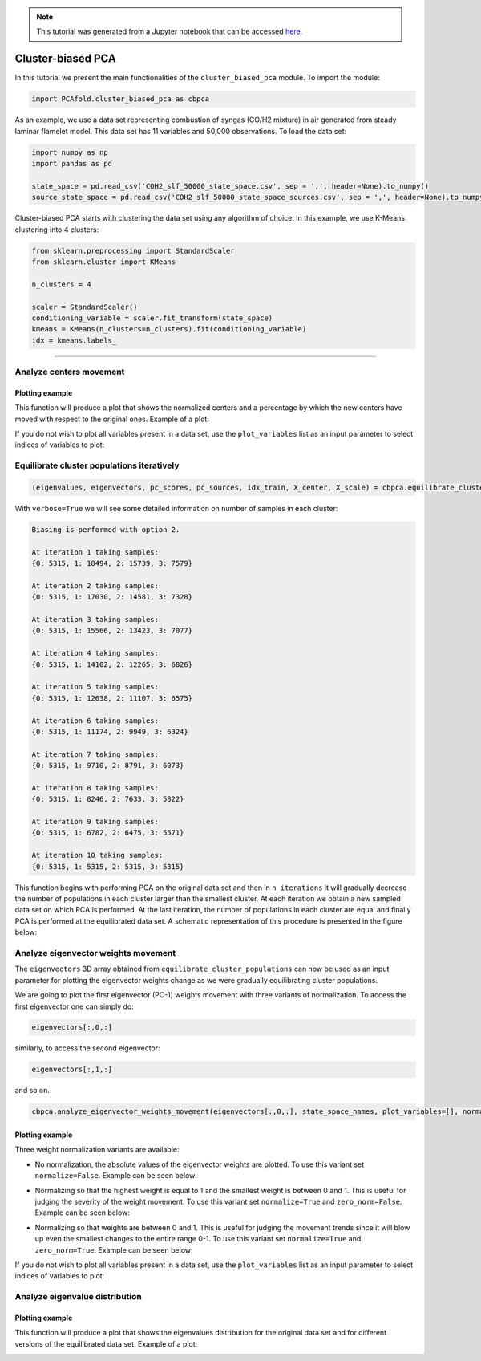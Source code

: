 .. note:: This tutorial was generated from a Jupyter notebook that can be
          accessed `here <https://gitlab.multiscale.utah.edu/common/PCA-python/-/blob/regression/docs/tutorials/demo-cluster-biased-pca.ipynb>`_.

Cluster-biased PCA
==================

In this tutorial we present the main functionalities of the ``cluster_biased_pca`` module. To import the module:

.. code:: python

  import PCAfold.cluster_biased_pca as cbpca

As an example, we use a data set representing combustion of syngas (CO/H2 mixture) in air generated from steady laminar flamelet model.
This data set has 11 variables and 50,000 observations. To load the data set:

.. code:: python

  import numpy as np
  import pandas as pd

  state_space = pd.read_csv('COH2_slf_50000_state_space.csv', sep = ',', header=None).to_numpy()
  source_state_space = pd.read_csv('COH2_slf_50000_state_space_sources.csv', sep = ',', header=None).to_numpy()

Cluster-biased PCA starts with clustering the data set using any algorithm of choice. In this example, we use K-Means clustering into 4  clusters:

.. code:: python

  from sklearn.preprocessing import StandardScaler
  from sklearn.cluster import KMeans

  n_clusters = 4

  scaler = StandardScaler()
  conditioning_variable = scaler.fit_transform(state_space)
  kmeans = KMeans(n_clusters=n_clusters).fit(conditioning_variable)
  idx = kmeans.labels_

--------------------------------------------------------------------------------

Analyze centers movement
------------------------

Plotting example
^^^^^^^^^^^^^^^^

This function will produce a plot that shows the normalized centers and a percentage by which the new centers have moved with respect to the original ones. Example of a plot:

.. image:: ../images/relative_centers_movement.png
    :width: 500
    :align: center

If you do not wish to plot all variables present in a data set, use the ``plot_variables`` list as an input parameter to select indices of variables to plot:

.. image:: ../images/relative_centers_movement_selected_variables.png
    :width: 260
    :align: center

Equilibrate cluster populations iteratively
-------------------------------------------

.. code:: python

  (eigenvalues, eigenvectors, pc_scores, pc_sources, idx_train, X_center, X_scale) = cbpca.equilibrate_cluster_populations(state_space, idx, scaling=scal_crit, X_source=source_state_space, n_components=n_components, biasing_option=biasing_option, n_iterations=10, stop_iter=0, verbose=True)

With ``verbose=True`` we will see some detailed information on number of samples in each cluster:

.. code-block:: text

  Biasing is performed with option 2.

  At iteration 1 taking samples:
  {0: 5315, 1: 18494, 2: 15739, 3: 7579}

  At iteration 2 taking samples:
  {0: 5315, 1: 17030, 2: 14581, 3: 7328}

  At iteration 3 taking samples:
  {0: 5315, 1: 15566, 2: 13423, 3: 7077}

  At iteration 4 taking samples:
  {0: 5315, 1: 14102, 2: 12265, 3: 6826}

  At iteration 5 taking samples:
  {0: 5315, 1: 12638, 2: 11107, 3: 6575}

  At iteration 6 taking samples:
  {0: 5315, 1: 11174, 2: 9949, 3: 6324}

  At iteration 7 taking samples:
  {0: 5315, 1: 9710, 2: 8791, 3: 6073}

  At iteration 8 taking samples:
  {0: 5315, 1: 8246, 2: 7633, 3: 5822}

  At iteration 9 taking samples:
  {0: 5315, 1: 6782, 2: 6475, 3: 5571}

  At iteration 10 taking samples:
  {0: 5315, 1: 5315, 2: 5315, 3: 5315}

This function begins with performing PCA on the original data set and then in
``n_iterations`` it will gradually decrease the number of populations in each cluster larger than the smallest cluster.
At each iteration we obtain a new sampled data set on which PCA is performed.
At the last iteration, the number of populations in each cluster are equal and finally PCA is performed at the equilibrated data set.
A schematic representation of this procedure is presented in the figure below:

.. image:: ../images/cluster-biased-PCA-equilibration.png
    :width: 700
    :align: center

Analyze eigenvector weights movement
------------------------------------

The ``eigenvectors`` 3D array obtained from ``equilibrate_cluster_populations``
can now be used as an input parameter for plotting the eigenvector weights change
as we were gradually equilibrating cluster populations.

We are going to plot the first eigenvector (PC-1) weights movement with three variants of normalization.
To access the first eigenvector one can simply do:

.. code:: python

  eigenvectors[:,0,:]


similarly, to access the second eigenvector:

.. code:: python

  eigenvectors[:,1,:]

and so on.

.. code:: python

  cbpca.analyze_eigenvector_weights_movement(eigenvectors[:,0,:], state_space_names, plot_variables=[], normalize=False, zero_norm=False, title=title, save_plot=save_plots, save_filename='')

Plotting example
^^^^^^^^^^^^^^^^

Three weight normalization variants are available:

- No normalization, the absolute values of the eigenvector weights are plotted. To use this variant set ``normalize=False``. Example can be seen below:

.. image:: ../images/documentation-plot-non-normalized.png
    :width: 500
    :align: center

- Normalizing so that the highest weight is equal to 1 and the smallest weight is between 0 and 1. This is useful for judging the severity of the weight movement. To use this variant set ``normalize=True`` and ``zero_norm=False``. Example can be seen below:

.. image:: ../images/documentation-plot-normalized.png
    :width: 500
    :align: center

- Normalizing so that weights are between 0 and 1. This is useful for judging the movement trends since it will blow up even the smallest changes to the entire range 0-1. To use this variant set ``normalize=True`` and ``zero_norm=True``. Example can be seen below:

.. image:: ../images/documentation-plot-normalized-to-zero.png
    :width: 500
    :align: center

If you do not wish to plot all variables present in a data set, use the ``plot_variables`` list as an input parameter to select indices of variables to plot:

.. image:: ../images/documentation-plot-pre-selected-variables.png
    :width: 280
    :align: center

Analyze eigenvalue distribution
-------------------------------

Plotting example
^^^^^^^^^^^^^^^^

This function will produce a plot that shows the eigenvalues distribution for the original data set and for different versions of the equilibrated data set. Example of a plot:

.. image:: ../images/documentation-eigenvalues.png
    :width: 500
    :align: center
